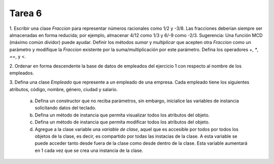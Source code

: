 =======
Tarea 6
=======
1. Escribir una clase `Fraccion` para representar números racionales como 1/2 y -3/8.
Las fracciones deberían siempre ser almacenadas en forma reducida; por ejemplo, almacenar
4/12 como 1/3 y 6/-9 como -2/3.
Sugerencia: Una función MCD (máximo común dividor) puede ayudar.
Definir los métodos `sumar` y `multiplicar` que acepten otra `Fraccion` como un parámetro y
modifique la `Fraccion` existente por la suma/multiplicación por este parámetro.
Defina los operadores `+`, `*`, `==`, y `<`.

2. Ordenar en forma descendente la base de datos de empleados del ejercicio 1 con respecto
al nombre de los empleados.

3. Defina una clase `Empleado` que represente a un empleado de una empresa. Cada empleado
tiene los siguientes atributos, código, nombre, género, ciudad y salario.

    a) Defina un constructor que no reciba parámetros, sin embargo, inicialice las variables de instancia solicitando datos del teclado.
    b) Defina un método de instancia que permita visualizar todos los atributos del objeto.
    c) Defina un método de instancia que permita modificar todos los atributos del objeto.
    d) Agregue a la clase variable una *variable de clase*, aquel que es accesible por todos por todos los objetos de la clase, es decir, es compartido por todas las instacias de la clase. A esta variable se puede acceder tanto desde fuera de la clase como desde dentro de la clase. Esta variable aumentará en 1 cada vez que se crea una instancia de la clase.